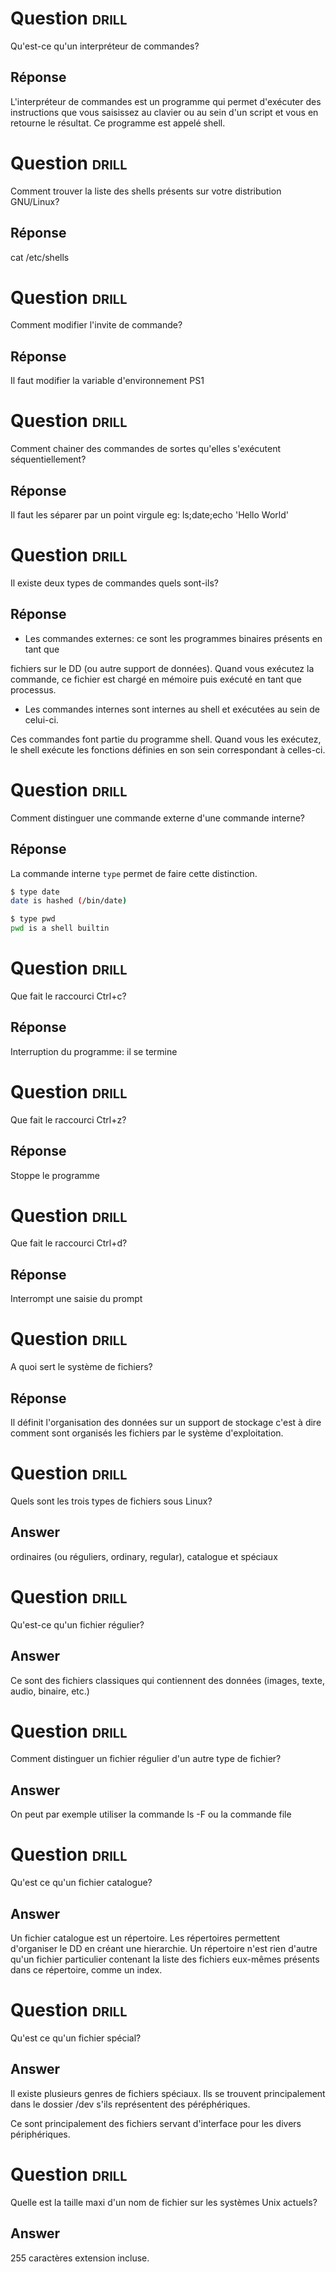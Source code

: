 * Question                                                            :drill:
  SCHEDULED: <2018-06-05 Mar>
  :PROPERTIES:
  :ID:       80A5DCFA-562E-4AA0-A7FF-970FFA60492D
  :DRILL_LAST_INTERVAL: 4.0
  :DRILL_REPEATS_SINCE_FAIL: 2
  :DRILL_TOTAL_REPEATS: 1
  :DRILL_FAILURE_COUNT: 0
  :DRILL_AVERAGE_QUALITY: 4.0
  :DRILL_EASE: 2.5
  :DRILL_LAST_QUALITY: 4
  :DRILL_LAST_REVIEWED: [2018-06-01 Ven 22:23]
  :END:
Qu'est-ce qu'un interpréteur de commandes?

** Réponse 
L'interpréteur de commandes est un programme qui permet d'exécuter des instructions 
que vous saisissez au clavier ou au sein d'un script et vous en retourne le résultat.
Ce programme est appelé shell.

* Question                                                            :drill:
  SCHEDULED: <2018-06-05 Mar>
  :PROPERTIES:
  :ID:       5AC66DD9-7162-4629-9B3C-0212A5D88086
  :DRILL_LAST_INTERVAL: 4.14
  :DRILL_REPEATS_SINCE_FAIL: 2
  :DRILL_TOTAL_REPEATS: 1
  :DRILL_FAILURE_COUNT: 0
  :DRILL_AVERAGE_QUALITY: 5.0
  :DRILL_EASE: 2.6
  :DRILL_LAST_QUALITY: 5
  :DRILL_LAST_REVIEWED: [2018-06-01 Ven 22:23]
  :END:
Comment trouver la liste des shells présents sur votre distribution GNU/Linux?

** Réponse
cat /etc/shells


* Question                                                            :drill:
  SCHEDULED: <2018-06-08 Ven>
  :PROPERTIES:
  :ID:       D4B0BD56-A144-4621-B1F2-47BCAFFB83B3
  :DRILL_LAST_INTERVAL: 4.14
  :DRILL_REPEATS_SINCE_FAIL: 2
  :DRILL_TOTAL_REPEATS: 1
  :DRILL_FAILURE_COUNT: 0
  :DRILL_AVERAGE_QUALITY: 5.0
  :DRILL_EASE: 2.6
  :DRILL_LAST_QUALITY: 5
  :DRILL_LAST_REVIEWED: [2018-06-04 Lun 16:26]
  :END:
Comment modifier l'invite de commande?

** Réponse
Il faut modifier la variable d'environnement PS1


* Question                                                            :drill:
  SCHEDULED: <2018-06-08 Ven>
  :PROPERTIES:
  :ID:       59D6250F-6931-4228-9175-2E1FC962D58E
  :DRILL_LAST_INTERVAL: 4.14
  :DRILL_REPEATS_SINCE_FAIL: 2
  :DRILL_TOTAL_REPEATS: 1
  :DRILL_FAILURE_COUNT: 0
  :DRILL_AVERAGE_QUALITY: 5.0
  :DRILL_EASE: 2.6
  :DRILL_LAST_QUALITY: 5
  :DRILL_LAST_REVIEWED: [2018-06-04 Lun 16:27]
  :END:
Comment chainer des commandes de sortes qu'elles s'exécutent séquentiellement?

** Réponse
Il faut les séparer par un point virgule
eg: ls;date;echo 'Hello World'

* Question                                                            :drill:
  SCHEDULED: <2018-06-08 Ven>
  :PROPERTIES:
  :ID:       EECB4568-B637-4936-9C2A-9F5373A7192E
  :DRILL_LAST_INTERVAL: 4.14
  :DRILL_REPEATS_SINCE_FAIL: 2
  :DRILL_TOTAL_REPEATS: 2
  :DRILL_FAILURE_COUNT: 1
  :DRILL_AVERAGE_QUALITY: 3.5
  :DRILL_EASE: 2.6
  :DRILL_LAST_QUALITY: 5
  :DRILL_LAST_REVIEWED: [2018-06-04 Lun 16:37]
  :END:
Il existe deux types de commandes quels sont-ils?

** Réponse
- Les commandes externes: ce sont les programmes binaires présents en tant que 
fichiers sur le DD (ou autre support de données). Quand vous exécutez la 
commande, ce fichier est chargé en mémoire puis exécuté en tant que processus.

- Les commandes internes sont internes au shell et exécutées au sein de celui-ci.
Ces commandes font partie du programme shell. Quand vous les exécutez, le shell
exécute les fonctions définies en son sein correspondant à celles-ci.

* Question                                                            :drill:
  SCHEDULED: <2018-06-08 Ven>
  :PROPERTIES:
  :ID:       844368E5-D15A-40AF-A3ED-0FBDC80BD0C8
  :DRILL_LAST_INTERVAL: 4.0
  :DRILL_REPEATS_SINCE_FAIL: 2
  :DRILL_TOTAL_REPEATS: 1
  :DRILL_FAILURE_COUNT: 0
  :DRILL_AVERAGE_QUALITY: 4.0
  :DRILL_EASE: 2.5
  :DRILL_LAST_QUALITY: 4
  :DRILL_LAST_REVIEWED: [2018-06-04 Lun 16:26]
  :END:
Comment distinguer une commande externe d'une commande interne?

** Réponse
La commande interne =type= permet de faire cette distinction. 

#+BEGIN_SRC sh
$ type date
date is hashed (/bin/date)
#+END_SRC

#+BEGIN_SRC sh
$ type pwd
pwd is a shell builtin
#+END_SRC

* Question                                                            :drill:
  SCHEDULED: <2018-06-08 Ven>
  :PROPERTIES:
  :ID:       DE8F1D21-7E05-4E39-AA5E-EEAEF8FDAB86
  :DRILL_LAST_INTERVAL: 4.14
  :DRILL_REPEATS_SINCE_FAIL: 2
  :DRILL_TOTAL_REPEATS: 2
  :DRILL_FAILURE_COUNT: 1
  :DRILL_AVERAGE_QUALITY: 3.5
  :DRILL_EASE: 2.6
  :DRILL_LAST_QUALITY: 5
  :DRILL_LAST_REVIEWED: [2018-06-04 Lun 16:27]
  :END:
Que fait le raccourci Ctrl+c?

** Réponse
Interruption du programme: il se termine

* Question                                                            :drill:
  SCHEDULED: <2018-06-08 Ven>
  :PROPERTIES:
  :ID:       B7899E2C-CCEB-4D85-8E32-EA626D5CE4E6
  :DRILL_LAST_INTERVAL: 4.14
  :DRILL_REPEATS_SINCE_FAIL: 2
  :DRILL_TOTAL_REPEATS: 2
  :DRILL_FAILURE_COUNT: 1
  :DRILL_AVERAGE_QUALITY: 3.5
  :DRILL_EASE: 2.6
  :DRILL_LAST_QUALITY: 5
  :DRILL_LAST_REVIEWED: [2018-06-04 Lun 16:37]
  :END:
Que fait le raccourci Ctrl+z?

** Réponse
Stoppe le programme

* Question                                                            :drill:
  SCHEDULED: <2018-06-08 Ven>
  :PROPERTIES:
  :ID:       76F0CE8B-4203-4FF8-A03E-99CB77D1D999
  :DRILL_LAST_INTERVAL: 4.14
  :DRILL_REPEATS_SINCE_FAIL: 2
  :DRILL_TOTAL_REPEATS: 2
  :DRILL_FAILURE_COUNT: 1
  :DRILL_AVERAGE_QUALITY: 2.5
  :DRILL_EASE: 2.6
  :DRILL_LAST_QUALITY: 5
  :DRILL_LAST_REVIEWED: [2018-06-04 Lun 16:27]
  :END:
Que fait le raccourci Ctrl+d?

** Réponse
Interrompt une saisie du prompt


* Question                                                            :drill:
  :PROPERTIES:
  :ID:       941AF075-954C-413F-B233-4069A671A4B5
  :DRILL_LAST_INTERVAL: 0.0
  :DRILL_REPEATS_SINCE_FAIL: 1
  :DRILL_TOTAL_REPEATS: 1
  :DRILL_FAILURE_COUNT: 1
  :DRILL_AVERAGE_QUALITY: 1.0
  :DRILL_EASE: 2.5
  :DRILL_LAST_QUALITY: 1
  :DRILL_LAST_REVIEWED: [2018-06-04 Lun 17:55]
  :END:
A quoi sert le système de fichiers?

** Réponse
Il définit l'organisation des données sur un support de stockage c'est à dire comment sont 
organisés les fichiers par le système d'exploitation.


* Question :drill:
Quels sont les trois types de fichiers sous Linux?

** Answer
ordinaires (ou réguliers, ordinary, regular), catalogue et spéciaux

* Question :drill:
Qu'est-ce qu'un fichier régulier?

** Answer
Ce sont des fichiers classiques qui contiennent des données (images, texte, audio, binaire, etc.)

* Question :drill:
Comment distinguer un fichier régulier d'un autre type de fichier?

** Answer
On peut par exemple utiliser la commande ls -F ou la commande file

* Question :drill:
Qu'est ce qu'un fichier catalogue?

** Answer
Un fichier catalogue est un répertoire.
Les répertoires permettent d'organiser le DD en créant une hierarchie. 
Un répertoire n'est rien d'autre qu'un fichier particulier contenant la liste des 
fichiers eux-mêmes présents dans ce répertoire, comme un index.


* Question :drill:
Qu'est ce qu'un fichier spécial?

** Answer
Il existe plusieurs genres de fichiers spéciaux.
Ils se trouvent principalement dans le dossier /dev s'ils représentent des péréphériques.

Ce sont principalement des fichiers servant d'interface pour les divers périphériques.

* Question :drill:
Quelle est la taille maxi d'un nom de fichier sur les systèmes Unix actuels?

** Answer
255 caractères extension incluse.







